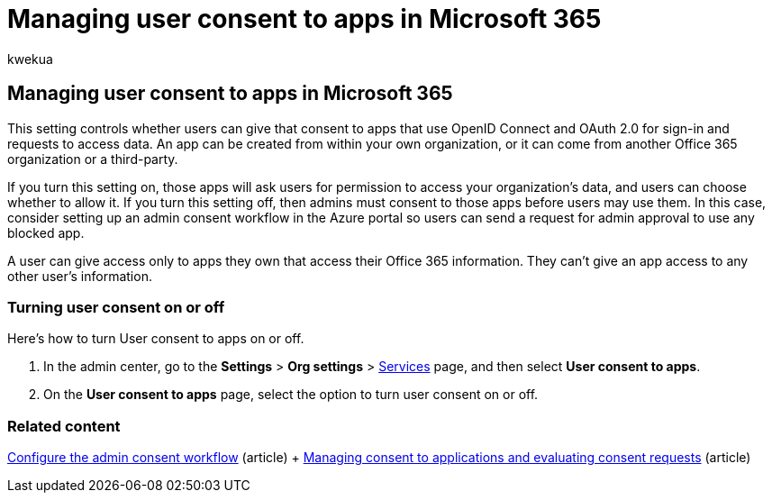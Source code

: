 = Managing user consent to apps in Microsoft 365
:audience: Admin
:author: kwekua
:description: Learn about user consent to apps, and how to turn them on to allow third-party apps to access users' Microsoft 365 information.
:f1.keywords: ["CSH"]
:manager: scotv
:ms.assetid: 7e453a40-66df-44ab-92a1-96786cb7fb34
:ms.author: kwekua
:ms.collection: ["M365-subscription-management", "Adm_O365", "Adm_NonTOC"]
:ms.custom: ["AdminSurgePortfolio", "AdminTemplateSet"]
:ms.localizationpriority: medium
:ms.service: o365-administration
:ms.topic: article
:search.appverid: ["BCS160", "MET150", "MOE150"]

== Managing user consent to apps in Microsoft 365

This setting controls whether users can give that consent to apps that use OpenID Connect and OAuth 2.0 for sign-in and requests to access data.
An app can be created from within your own organization, or it can come from another Office 365 organization or a third-party.

If you turn this setting on, those apps will ask users for permission to access your organization's data, and users can choose whether to allow it.
If you turn this setting off, then admins must consent to those apps before users may use them.
In this case, consider setting up an admin consent workflow in the Azure portal so users can send a request for admin approval to use any blocked app.

A user can give access only to apps they own that access their Office 365 information.
They can't give an app access to any other user's information.

=== Turning user consent on or off

Here's how to turn User consent to apps on or off.

. In the admin center, go to the *Settings* > *Org settings* > https://go.microsoft.com/fwlink/p/?linkid=2053743[Services] page, and then select *User consent to apps*.
. On the *User consent to apps* page, select the option to turn user consent on or off.

=== Related content

link:/azure/active-directory/manage-apps/configure-admin-consent-workflow[Configure the admin consent workflow] (article) + link:/azure/active-directory/manage-apps/manage-consent-requests[Managing consent to applications and evaluating consent requests] (article)
